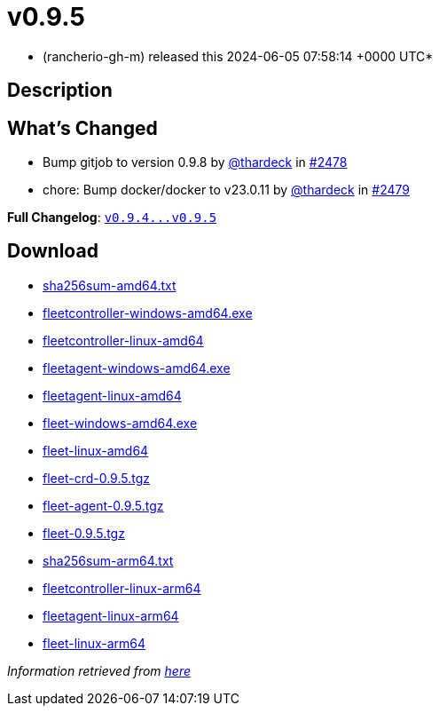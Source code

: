 = v0.9.5
:date: 2024-06-05 07:58:14 +0000 UTC

* (rancherio-gh-m) released this 2024-06-05 07:58:14 +0000 UTC*

== Description

[discrete]
== What's Changed

* Bump gitjob to version 0.9.8 by https://github.com/thardeck[@thardeck] in https://github.com/rancher/fleet/pull/2478[#2478]
* chore: Bump docker/docker to v23.0.11 by https://github.com/thardeck[@thardeck] in https://github.com/rancher/fleet/pull/2479[#2479]

*Full Changelog*: https://github.com/rancher/fleet/compare/v0.9.4...v0.9.5[+++<tt>+++v0.9.4\...v0.9.5+++</tt>+++]

== Download

* https://github.com/rancher/fleet/releases/download/v0.9.5/sha256sum-amd64.txt[sha256sum-amd64.txt]
* https://github.com/rancher/fleet/releases/download/v0.9.5/fleetcontroller-windows-amd64.exe[fleetcontroller-windows-amd64.exe]
* https://github.com/rancher/fleet/releases/download/v0.9.5/fleetcontroller-linux-amd64[fleetcontroller-linux-amd64]
* https://github.com/rancher/fleet/releases/download/v0.9.5/fleetagent-windows-amd64.exe[fleetagent-windows-amd64.exe]
* https://github.com/rancher/fleet/releases/download/v0.9.5/fleetagent-linux-amd64[fleetagent-linux-amd64]
* https://github.com/rancher/fleet/releases/download/v0.9.5/fleet-windows-amd64.exe[fleet-windows-amd64.exe]
* https://github.com/rancher/fleet/releases/download/v0.9.5/fleet-linux-amd64[fleet-linux-amd64]
* https://github.com/rancher/fleet/releases/download/v0.9.5/fleet-crd-0.9.5.tgz[fleet-crd-0.9.5.tgz]
* https://github.com/rancher/fleet/releases/download/v0.9.5/fleet-agent-0.9.5.tgz[fleet-agent-0.9.5.tgz]
* https://github.com/rancher/fleet/releases/download/v0.9.5/fleet-0.9.5.tgz[fleet-0.9.5.tgz]
* https://github.com/rancher/fleet/releases/download/v0.9.5/sha256sum-arm64.txt[sha256sum-arm64.txt]
* https://github.com/rancher/fleet/releases/download/v0.9.5/fleetcontroller-linux-arm64[fleetcontroller-linux-arm64]
* https://github.com/rancher/fleet/releases/download/v0.9.5/fleetagent-linux-arm64[fleetagent-linux-arm64]
* https://github.com/rancher/fleet/releases/download/v0.9.5/fleet-linux-arm64[fleet-linux-arm64]

_Information retrieved from https://github.com/rancher/fleet/releases/tag/v0.9.5[here]_

